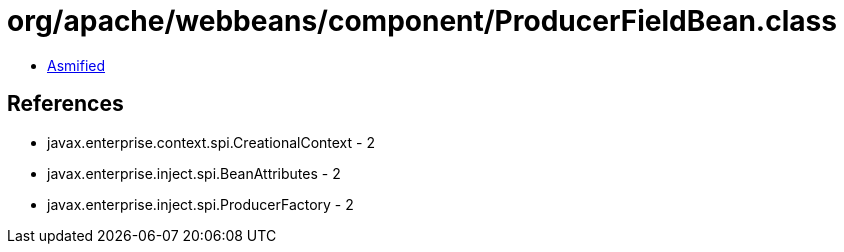 = org/apache/webbeans/component/ProducerFieldBean.class

 - link:ProducerFieldBean-asmified.java[Asmified]

== References

 - javax.enterprise.context.spi.CreationalContext - 2
 - javax.enterprise.inject.spi.BeanAttributes - 2
 - javax.enterprise.inject.spi.ProducerFactory - 2
